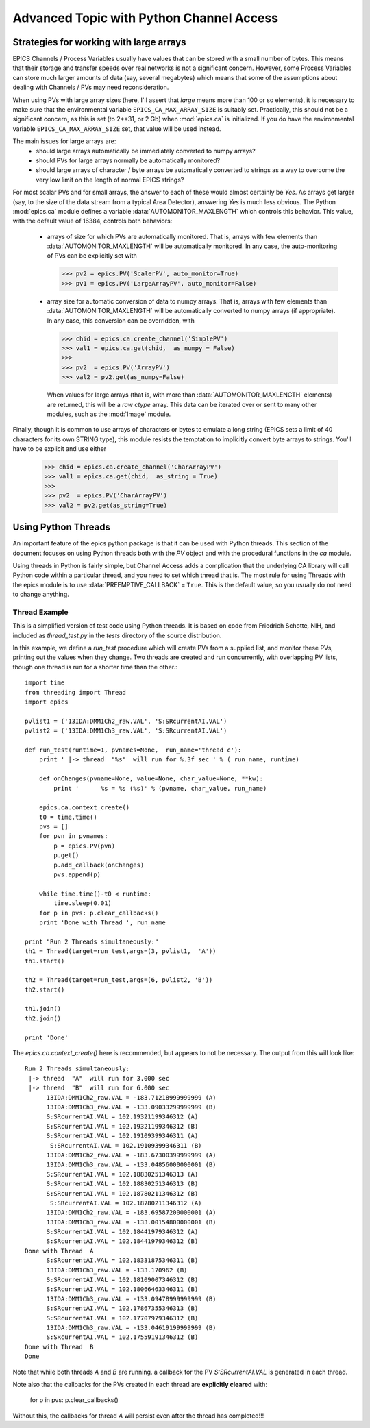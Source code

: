 ===============================================
Advanced Topic with Python Channel Access
===============================================

.. _advanced-large-arrays-label:


Strategies for working with large arrays
============================================


EPICS Channels / Process Variables usually have values that can be stored
with a small number of bytes.  This means that their storage and transfer
speeds over real networks is not a significant concern.  However, some
Process Variables can store much larger amounts of data (say, several
megabytes) which means that some of the assumptions about dealing with
Channels / PVs may need reconsideration.  

When using PVs with large array sizes (here, I'll assert that *large* means
more than 100 or so elements), it is necessary to make sure that the
environmental variable ``EPICS_CA_MAX_ARRAY_SIZE`` is suitably set.
Practically, this should not be a significant concern, as this is set (to
2**31, or 2 Gb) when :mod:`epics.ca` is initialized.  If you do have the 
environmental variable ``EPICS_CA_MAX_ARRAY_SIZE`` set, that value will be
used instead.

The main issues for large arrays are:
  * should large arrays automatically be immediately converted to numpy
    arrays? 
  * should PVs for large arrays normally be automatically monitored?
  * should large arrays of character / byte arrays be automatically
    converted to strings as a way to overcome the very low limit on the
    length of normal EPICS strings?

For most scalar PVs and for small arrays, the answer to each of these would
almost certainly be *Yes*.  As arrays get larger (say, to the size of the
data stream from a typical Area Detector), answering *Yes* is much less
obvious.  The Python :mod:`epics.ca` module defines a variable
:data:`AUTOMONITOR_MAXLENGTH` which controls this behavior.  This value, with
the default value of 16384, controls both behaviors:

 * arrays of size for which PVs are automatically monitored.  That is,
   arrays with few elements than :data:`AUTOMONITOR_MAXLENGTH` will be
   automatically monitored.  In any case,  the auto-monitoring of PVs can
   be explicitly set with  

   >>> pv2 = epics.PV('ScalerPV', auto_monitor=True)
   >>> pv1 = epics.PV('LargeArrayPV', auto_monitor=False)

 * array size for automatic conversion of data to numpy arrays.  That is,
   arrays with few elements than :data:`AUTOMONITOR_MAXLENGTH` will be
   automatically converted to numpy arrays (if appropriate). 
   In any case,  this conversion can be overridden, with

   >>> chid = epics.ca.create_channel('SimplePV')
   >>> val1 = epics.ca.get(chid,  as_numpy = False)
   >>>
   >>> pv2  = epics.PV('ArrayPV')
   >>> val2 = pv2.get(as_numpy=False)

   When values for large arrays (that is, with more than
   :data:`AUTOMONITOR_MAXLENGTH` elements) are returned, this will be a *raw
   ctype* array.   This data can be iterated over or sent to many other
   modules, such as the :mod:`Image` module.

Finally, though it is common to use arrays of characters or bytes to
emulate a long string (EPICS sets a limit of 40 characters for its own
STRING type), this module resists the temptation to implicitly convert
byte arrays to strings.   You'll have to be explicit and use either

   >>> chid = epics.ca.create_channel('CharArrayPV')
   >>> val1 = epics.ca.get(chid,  as_string = True)
   >>>
   >>> pv2  = epics.PV('CharArrayPV')
   >>> val2 = pv2.get(as_string=True)



.. _advanced-threads-label:


Using Python Threads 
======================

An important feature of the epics python package is that it can be used
with Python threads.  This section of the document focuses on using Python
threads both with the `PV` object and with the procedural functions in the
`ca` module.

Using threads in Python is fairly simple, but Channel Access adds a
complication that the underlying CA library will call Python code within a
particular thread, and you need to set which thread that is.  The most rule
for using Threads with the epics module is to use
:data:`PREEMPTIVE_CALLBACK` =  ``True``.   This is the default  value, so
you usually do not need to change anything.

Thread Example
~~~~~~~~~~~~~~~

This is a simplified version of test code using Python threads.  It is
based on code from Friedrich Schotte, NIH, and included as `thread_test.py`
in the `tests` directory of the source distribution. 

In this example, we define a `run_test` procedure which will create PVs
from a supplied list, and monitor these PVs, printing out the values when
they change.  Two threads are created and run concurrently, with
overlapping PV lists, though one thread is run for a shorter time than the
other.::

    import time
    from threading import Thread
    import epics
        
    pvlist1 = ('13IDA:DMM1Ch2_raw.VAL', 'S:SRcurrentAI.VAL')
    pvlist2 = ('13IDA:DMM1Ch3_raw.VAL', 'S:SRcurrentAI.VAL')
       
    def run_test(runtime=1, pvnames=None,  run_name='thread c'):
        print ' |-> thread  "%s"  will run for %.3f sec ' % ( run_name, runtime)
         
        def onChanges(pvname=None, value=None, char_value=None, **kw):
            print '      %s = %s (%s)' % (pvname, char_value, run_name)
                
        epics.ca.context_create()
        t0 = time.time()
        pvs = []
        for pvn in pvnames:
            p = epics.PV(pvn)
            p.get()
            p.add_callback(onChanges)
            pvs.append(p)
            
        while time.time()-t0 < runtime:
            time.sleep(0.01)
        for p in pvs: p.clear_callbacks()
        print 'Done with Thread ', run_name
            
    print "Run 2 Threads simultaneously:"
    th1 = Thread(target=run_test,args=(3, pvlist1,  'A'))
    th1.start()
    
    th2 = Thread(target=run_test,args=(6, pvlist2, 'B'))
    th2.start()
    
    th1.join()
    th2.join()
     
    print 'Done'
    
    
The `epics.ca.context_create()`  here is recommended, but appears to not be
necessary.  The output from this will look like::

    Run 2 Threads simultaneously:
     |-> thread  "A"  will run for 3.000 sec 
     |-> thread  "B"  will run for 6.000 sec 
          13IDA:DMM1Ch2_raw.VAL = -183.71218999999999 (A)
          13IDA:DMM1Ch3_raw.VAL = -133.09033299999999 (B)
          S:SRcurrentAI.VAL = 102.19321199346312 (A)
          S:SRcurrentAI.VAL = 102.19321199346312 (B)
          S:SRcurrentAI.VAL = 102.19109399346311 (A)
           S:SRcurrentAI.VAL = 102.19109399346311 (B)
          13IDA:DMM1Ch2_raw.VAL = -183.67300399999999 (A)
          13IDA:DMM1Ch3_raw.VAL = -133.04856000000001 (B)
          S:SRcurrentAI.VAL = 102.18830251346313 (A)
          S:SRcurrentAI.VAL = 102.18830251346313 (B)
          S:SRcurrentAI.VAL = 102.18780211346312 (B)
           S:SRcurrentAI.VAL = 102.18780211346312 (A)
          13IDA:DMM1Ch2_raw.VAL = -183.69587200000001 (A)
          13IDA:DMM1Ch3_raw.VAL = -133.00154800000001 (B)
          S:SRcurrentAI.VAL = 102.18441979346312 (A)
	  S:SRcurrentAI.VAL = 102.18441979346312 (B)
    Done with Thread  A
          S:SRcurrentAI.VAL = 102.18331875346311 (B)
          13IDA:DMM1Ch3_raw.VAL = -133.170962 (B)
          S:SRcurrentAI.VAL = 102.18109007346312 (B)
          S:SRcurrentAI.VAL = 102.18066463346311 (B)
          13IDA:DMM1Ch3_raw.VAL = -133.09478999999999 (B)
          S:SRcurrentAI.VAL = 102.17867355346313 (B)
          S:SRcurrentAI.VAL = 102.17707979346312 (B)
          13IDA:DMM1Ch3_raw.VAL = -133.04619199999999 (B)
          S:SRcurrentAI.VAL = 102.17559191346312 (B)
    Done with Thread  B
    Done
    
    
Note that while both threads *A*  and *B* are running. a callback for
the PV `S:SRcurrentAI.VAL` is generated in each thread.

Note also that the callbacks for the PVs created in each thread are
**explicitly cleared**  with:

    for p in pvs: p.clear_callbacks()

Without this, the callbacks for thread *A*  will persist even after the
thread has completed!!!
     
    
